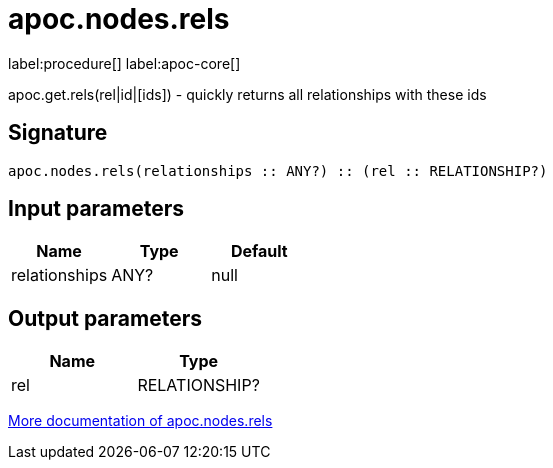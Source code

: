 ////
This file is generated by DocsTest, so don't change it!
////

= apoc.nodes.rels
:description: This section contains reference documentation for the apoc.nodes.rels procedure.

label:procedure[] label:apoc-core[]

[.emphasis]
apoc.get.rels(rel|id|[ids]) - quickly returns all relationships with these ids

== Signature

[source]
----
apoc.nodes.rels(relationships :: ANY?) :: (rel :: RELATIONSHIP?)
----

== Input parameters
[.procedures, opts=header]
|===
| Name | Type | Default 
|relationships|ANY?|null
|===

== Output parameters
[.procedures, opts=header]
|===
| Name | Type 
|rel|RELATIONSHIP?
|===

xref::graph-querying/node-querying.adoc[More documentation of apoc.nodes.rels,role=more information]

